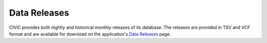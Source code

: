 Data Releases
=============
CIViC provides both nightly and historical monthly releases of its database. The releases are provided in TSV and VCF format and are available for download on the application's `Data Releases <https://civicdb.org/releases>`__ page.

